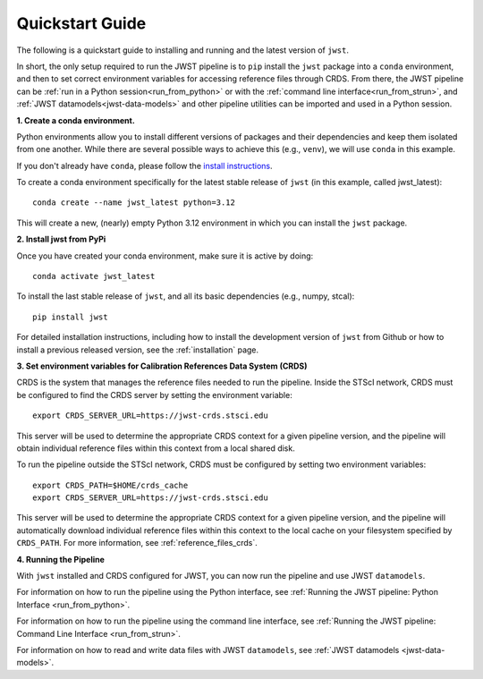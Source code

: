 .. _quickstart:

================
Quickstart Guide
================

The following is a quickstart guide to installing and running and the
latest version of ``jwst``.

In short, the only setup required to run the JWST pipeline is to ``pip`` install
the ``jwst`` package into a ``conda`` environment, and then to set correct
environment variables for accessing reference files through CRDS. From there,
the JWST pipeline can be :ref:`run in a Python session<run_from_python>` or with
the :ref:`command line interface<run_from_strun>`, and
:ref:`JWST datamodels<jwst-data-models>`
and other pipeline utilities can be imported
and used in a Python session.

**1. Create a conda environment.**

Python environments allow you to install different versions of packages and
their dependencies and keep them isolated from one another. While there are
several possible ways to achieve this (e.g., ``venv``), we will use ``conda`` in this
example.

If you don't already have ``conda``, please follow the
`install instructions <https://docs.conda.io/en/latest/miniconda.html>`_.

To create a conda environment specifically for the latest stable release of
``jwst`` (in this example, called jwst_latest)::

    conda create --name jwst_latest python=3.12

This will create a new, (nearly) empty Python 3.12 environment in which you can
install the ``jwst`` package.

**2. Install jwst from PyPi**

Once you have created your conda environment, make sure it is active by doing::

    conda activate jwst_latest

To install the last stable release of ``jwst``, and all its basic dependencies
(e.g., numpy, stcal)::

    pip install jwst

For detailed installation instructions, including how to install the development
version of ``jwst`` from Github or how to install a previous released version, see
the :ref:`installation` page.

**3. Set environment variables for Calibration References Data System (CRDS)**

CRDS is the system that manages the reference files needed to run the
pipeline. Inside the STScI network, CRDS must be configured to find the CRDS server
by setting the environment variable::

    export CRDS_SERVER_URL=https://jwst-crds.stsci.edu

This server will be used to determine the appropriate CRDS context for a given pipeline
version, and the pipeline will obtain individual reference files within this context from a local shared disk.

To run the pipeline outside the STScI
network, CRDS must be configured by setting two environment variables::

    export CRDS_PATH=$HOME/crds_cache
    export CRDS_SERVER_URL=https://jwst-crds.stsci.edu

This server will be used to determine the appropriate CRDS context for a given pipeline
version, and the pipeline will automatically download individual
reference files within this context to the local cache on your filesystem specified by ``CRDS_PATH``.
For more information, see :ref:`reference_files_crds`.

**4. Running the Pipeline**

With ``jwst`` installed and CRDS configured for JWST, you can now run the pipeline
and use JWST ``datamodels``.

For information on how to run the pipeline using the Python interface, see
:ref:`Running the JWST pipeline: Python Interface <run_from_python>`.

For information on how to run the pipeline using the command line interface, see
:ref:`Running the JWST pipeline: Command Line Interface <run_from_strun>`.

For information on how to read and write data files with JWST ``datamodels``, see
:ref:`JWST datamodels <jwst-data-models>`.
